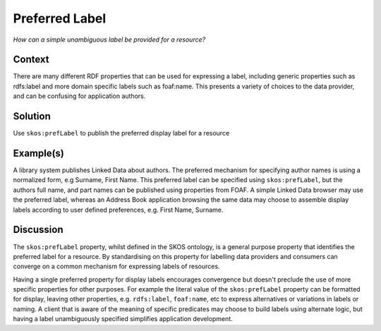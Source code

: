 .. _preferred-label:

Preferred Label
===============

*How can a simple unambiguous label be provided for a resource?*

Context
#######

There are many different RDF properties that can be used for
expressing a label, including generic properties such as
rdfs:label and more domain specific labels such as foaf:name. This
presents a variety of choices to the data provider, and can be
confusing for application authors.

Solution
########

Use ``skos:prefLabel`` to publish the preferred display label for a resource

Example(s)
##########

A library system publishes Linked Data about authors. The
preferred mechanism for specifying author names is using a
normalized form, e.g Surname, First Name. This preferred label can
be specified using ``skos:prefLabel``, but the authors full name,
and part names can be published using properties from FOAF. A
simple Linked Data browser may use the preferred label, whereas an
Address Book application browsing the same data may choose to
assemble display labels according to user defined preferences,
e.g. First Name, Surname.

Discussion
##########

The ``skos:prefLabel`` property, whilst defined in the SKOS
ontology, is a general purpose property that identifies the
preferred label for a resource. By standardising on this property
for labelling data providers and consumers can converge on a
common mechanism for expressing labels of resources.

Having a single preferred property for display labels encourages
convergence but doesn't preclude the use of more specific
properties for other purposes. For example the literal value of
the ``skos:prefLabel`` property can be formatted for display,
leaving other properties, e.g. ``rdfs:label``, ``foaf:name``, etc
to express alternatives or variations in labels or naming. A
client that is aware of the meaning of specific predicates may
choose to build labels using alternate logic, but having a label
unambiguously specified simplifies application development.
